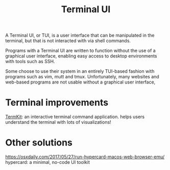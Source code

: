 #+TITLE: Terminal UI

A Terminal UI, or TUI, is a user interface that can be manipulated in the terminal, but that is not interacted with via shell commands.

Programs with a Terminal UI are written to function without the use of a graphical user interface, enabling easy access to desktop environments with tools such as SSH.

Some choose to use their system in an entirely TUI-based fashion with programs such as vim, mutt and tmux. Unfortunately, many websites and web-based programs are not usable without a graphical user interface,

* Terminal improvements
[[https://github.com/unconed/TermKit][TermKit]]: an interactive terminal command application. helps users understand the terminal with lots of visualizations!

* Other solutions
https://osxdaily.com/2017/05/27/run-hypercard-macos-web-browser-emu/ hypercard: a minimal, no-code UI toolkit
